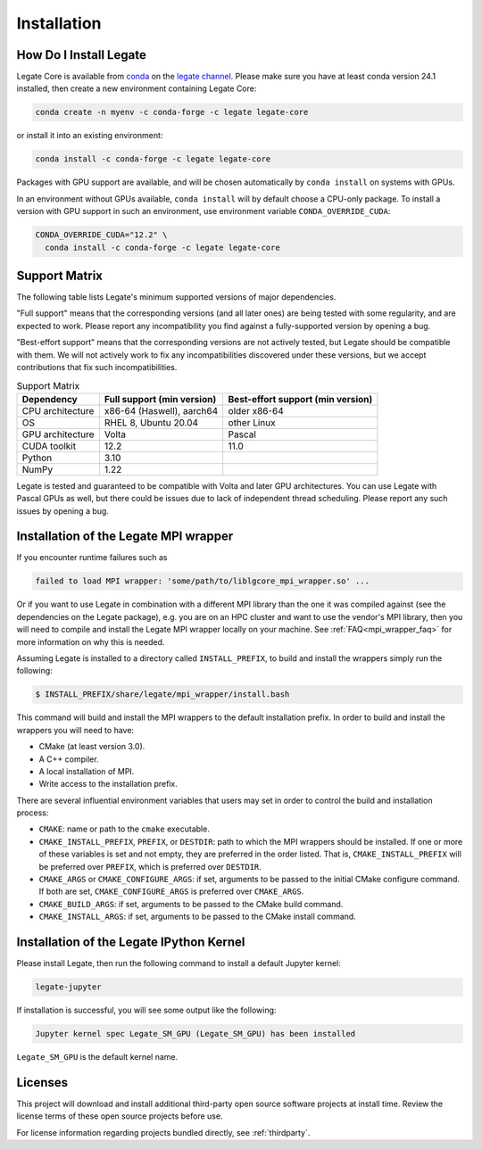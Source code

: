 .. _installation:

Installation
============

.. _how-do-i-install-legate:

How Do I Install Legate
-----------------------

Legate Core is available from `conda <https://docs.conda.io/projects/conda/en/latest/index.html>`_
on the `legate channel <https://anaconda.org/legate/legate-core>`_.
Please make sure you have at least conda version 24.1 installed, then create
a new environment containing Legate Core:

.. code-block:: sh

    conda create -n myenv -c conda-forge -c legate legate-core

or install it into an existing environment:

.. code-block:: sh

    conda install -c conda-forge -c legate legate-core

Packages with GPU support are available, and will be chosen automatically by
``conda install`` on systems with GPUs.

In an environment without GPUs available, ``conda install`` will by default
choose a CPU-only package. To install a version with GPU support in such an
environment, use environment variable ``CONDA_OVERRIDE_CUDA``:

.. code-block:: sh

    CONDA_OVERRIDE_CUDA="12.2" \
      conda install -c conda-forge -c legate legate-core

.. _support_matrix:

Support Matrix
--------------

The following table lists Legate's minimum supported versions of major dependencies.

"Full support" means that the corresponding versions (and all later ones) are
being tested with some regularity, and are expected to work. Please report any
incompatibility you find against a fully-supported version by opening a bug.

"Best-effort support" means that the corresponding versions are not actively
tested, but Legate should be compatible with them. We will not actively work to
fix any incompatibilities discovered under these versions, but we accept
contributions that fix such incompatibilities.

.. list-table:: Support Matrix
   :header-rows: 1

   * - Dependency
     - Full support (min version)
     - Best-effort support (min version)
   * - CPU architecture
     - x86-64 (Haswell), aarch64
     - older x86-64
   * - OS
     - RHEL 8, Ubuntu 20.04
     - other Linux
   * - GPU architecture
     - Volta
     - Pascal
   * - CUDA toolkit
     - 12.2
     - 11.0
   * - Python
     - 3.10
     -
   * - NumPy
     - 1.22
     -

Legate is tested and guaranteed to be compatible with Volta and later GPU
architectures. You can use Legate with Pascal GPUs as well, but there could
be issues due to lack of independent thread scheduling. Please report any such
issues by opening a bug.

Installation of the Legate MPI wrapper
--------------------------------------

If you encounter runtime failures such as

.. code-block:: sh

   failed to load MPI wrapper: 'some/path/to/liblgcore_mpi_wrapper.so' ...

Or if you want to use Legate in combination with a different MPI library than the one it
was compiled against (see the dependencies on the Legate package), e.g. you are on an HPC
cluster and want to use the vendor's MPI library, then you will need to compile and
install the Legate MPI wrapper locally on your machine. See :ref:`FAQ<mpi_wrapper_faq>`
for more information on why this is needed.

Assuming Legate is installed to a directory called ``INSTALL_PREFIX``, to build and
install the wrappers simply run the following:

.. code-block:: sh

   $ INSTALL_PREFIX/share/legate/mpi_wrapper/install.bash

This command will build and install the MPI wrappers to the default installation
prefix. In order to build and install the wrappers you will need to have:

- CMake (at least version 3.0).
- A C++ compiler.
- A local installation of MPI.
- Write access to the installation prefix.

There are several influential environment variables that users may set in order to control
the build and installation process:

- ``CMAKE``: name or path to the ``cmake`` executable.
- ``CMAKE_INSTALL_PREFIX``, ``PREFIX``, or ``DESTDIR``: path to which the MPI wrappers
  should be installed. If one or more of these variables is set and not empty, they are
  preferred in the order listed. That is, ``CMAKE_INSTALL_PREFIX`` will be preferred over
  ``PREFIX``, which is preferred over ``DESTDIR``.
- ``CMAKE_ARGS`` or ``CMAKE_CONFIGURE_ARGS``: if set, arguments to be passed to the
  initial CMake configure command. If both are set, ``CMAKE_CONFIGURE_ARGS`` is preferred
  over ``CMAKE_ARGS``.
- ``CMAKE_BUILD_ARGS``: if set, arguments to be passed to the CMake build command.
- ``CMAKE_INSTALL_ARGS``: if set, arguments to be passed to the CMake install command.


Installation of the Legate IPython Kernel
-----------------------------------------

Please install Legate, then run the following command to install a default
Jupyter kernel:

.. code-block:: sh

    legate-jupyter

If installation is successful, you will see some output like the following:

.. code-block::

    Jupyter kernel spec Legate_SM_GPU (Legate_SM_GPU) has been installed

``Legate_SM_GPU`` is the default kernel name.

Licenses
--------

This project will download and install additional third-party open source
software projects at install time. Review the license terms of these open
source projects before use.

For license information regarding projects bundled directly, see
:ref:`thirdparty`.
